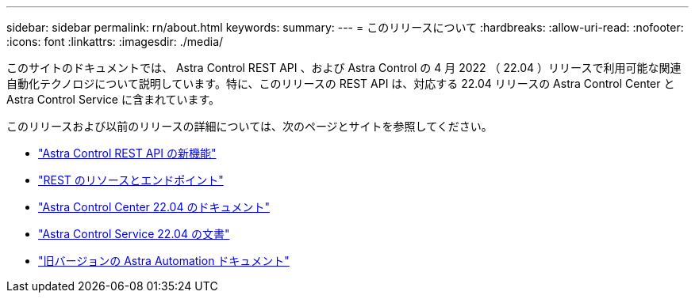 ---
sidebar: sidebar 
permalink: rn/about.html 
keywords:  
summary:  
---
= このリリースについて
:hardbreaks:
:allow-uri-read: 
:nofooter: 
:icons: font
:linkattrs: 
:imagesdir: ./media/


[role="lead"]
このサイトのドキュメントでは、 Astra Control REST API 、および Astra Control の 4 月 2022 （ 22.04 ）リリースで利用可能な関連自動化テクノロジについて説明しています。特に、このリリースの REST API は、対応する 22.04 リリースの Astra Control Center と Astra Control Service に含まれています。

このリリースおよび以前のリリースの詳細については、次のページとサイトを参照してください。

* link:../rn/whats_new.html["Astra Control REST API の新機能"]
* link:../endpoints/resources.html["REST のリソースとエンドポイント"]
* https://docs.netapp.com/us-en/astra-control-center/["Astra Control Center 22.04 のドキュメント"^]
* https://docs.netapp.com/us-en/astra-control-service/["Astra Control Service 22.04 の文書"^]
* link:../aa-earlier-versions.html["旧バージョンの Astra Automation ドキュメント"]

